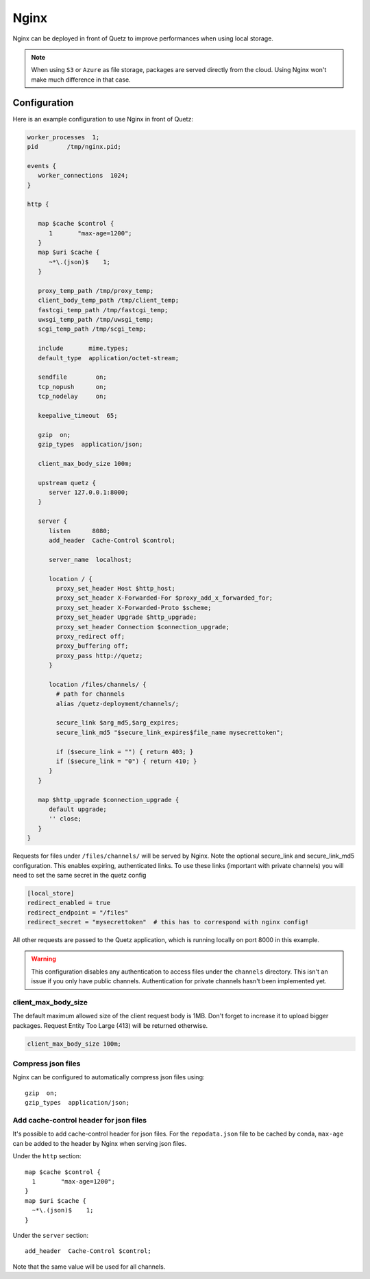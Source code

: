 .. _nginx_config:

Nginx
=====

Nginx can be deployed in front of Quetz to improve performances when using local storage.

.. note::

   When using ``S3`` or ``Azure`` as file storage, packages are served directly from the cloud.
   Using Nginx won't make much difference in that case.


Configuration
-------------

Here is an example configuration to use Nginx in front of Quetz:

.. code::

   worker_processes  1;
   pid        /tmp/nginx.pid;

   events {
      worker_connections  1024;
   }

   http {

      map $cache $control {
         1       "max-age=1200";
      }
      map $uri $cache {
         ~*\.(json)$    1;
      }

      proxy_temp_path /tmp/proxy_temp;
      client_body_temp_path /tmp/client_temp;
      fastcgi_temp_path /tmp/fastcgi_temp;
      uwsgi_temp_path /tmp/uwsgi_temp;
      scgi_temp_path /tmp/scgi_temp;

      include       mime.types;
      default_type  application/octet-stream;

      sendfile        on;
      tcp_nopush      on;
      tcp_nodelay     on;

      keepalive_timeout  65;

      gzip  on;
      gzip_types  application/json;

      client_max_body_size 100m;

      upstream quetz {
         server 127.0.0.1:8000;
      }

      server {
         listen      8080;
         add_header  Cache-Control $control;

         server_name  localhost;

         location / {
           proxy_set_header Host $http_host;
           proxy_set_header X-Forwarded-For $proxy_add_x_forwarded_for;
           proxy_set_header X-Forwarded-Proto $scheme;
           proxy_set_header Upgrade $http_upgrade;
           proxy_set_header Connection $connection_upgrade;
           proxy_redirect off;
           proxy_buffering off;
           proxy_pass http://quetz;
         }

         location /files/channels/ {
           # path for channels
           alias /quetz-deployment/channels/;

           secure_link $arg_md5,$arg_expires;
           secure_link_md5 "$secure_link_expires$file_name mysecrettoken";

           if ($secure_link = "") { return 403; }
           if ($secure_link = "0") { return 410; }
         }
      }

      map $http_upgrade $connection_upgrade {
         default upgrade;
         '' close;
      }
   }

Requests for files under ``/files/channels/`` will be served by Nginx. Note the
optional secure_link and secure_link_md5 configuration. This enables expiring,
authenticated links. To use these links (important with private channels) you
will need to set the same secret in the quetz config

.. code::

   [local_store]
   redirect_enabled = true
   redirect_endpoint = "/files"
   redirect_secret = "mysecrettoken"  # this has to correspond with nginx config!

All other requests are passed to the Quetz application, which is running locally on port 8000
in this example.

.. warning::

   This configuration disables any authentication to access files under the ``channels``
   directory. This isn't an issue if you only have public channels.
   Authentication for private channels hasn't been implemented yet.

client_max_body_size
^^^^^^^^^^^^^^^^^^^^

The default maximum allowed size of the client request body is 1MB.
Don't forget to increase it to upload bigger packages.
Request Entity Too Large (413) will be returned otherwise.

.. code::

   client_max_body_size 100m;

Compress json files
^^^^^^^^^^^^^^^^^^^

Nginx can be configured to automatically compress json files using::

    gzip  on;
    gzip_types  application/json;

Add cache-control header for json files
^^^^^^^^^^^^^^^^^^^^^^^^^^^^^^^^^^^^^^^

It's possible to add cache-control header for json files.
For the ``repodata.json`` file to be cached by conda, ``max-age`` can be added
to the header by Nginx when serving json files.

Under the ``http`` section::

   map $cache $control {
     1       "max-age=1200";
   }
   map $uri $cache {
     ~*\.(json)$    1;
   }

Under the ``server`` section::

   add_header  Cache-Control $control;

Note that the same value will be used for all channels.
